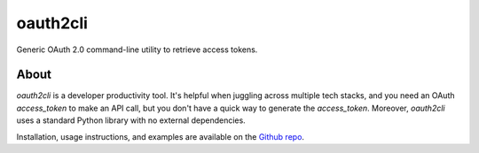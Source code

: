 oauth2cli
================

Generic OAuth 2.0 command-line utility to retrieve access tokens.

About
-----

`oauth2cli` is a developer productivity tool. It's helpful when juggling across multiple tech stacks, and you need an OAuth `access_token` to make an API call, but you don't have a quick way to generate the `access_token`. Moreover, `oauth2cli` uses a standard Python library with no external dependencies.

Installation, usage instructions, and examples are available on the `Github repo`_.

.. _Github repo: https://github.com/aerohstudios/oauth2cli

